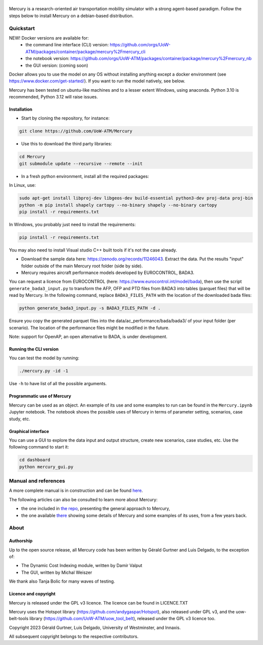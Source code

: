 .. figure:: mercury_logo_small.png
   :alt: mercury_logo_small.png
\
\
|ImageLinkBadgeDocs|_
|ImageLinkBadgeDocker|_

.. |ImageLinkBadgeDocs| image:: https://github.com/UoW-ATM/Mercury/actions/workflows/docs.yml/badge.svg
.. _ImageLinkBadgeDocs: https://github.com/UoW-ATM/Mercury/actions/workflows/docs.yml/

.. |ImageLinkBadgeDocker| image:: https://github.com/UoW-ATM/Mercury/actions/workflows/docker.yml/badge.svg
.. _ImageLinkBadgeDocker: https://github.com/UoW-ATM/Mercury/actions/workflows/docker.yml/

Mercury is a research-oriented air transportation mobility simulator
with a strong agent-based paradigm. Follow the steps below to install
Mercury on a debian-based distribution.

.. inclusion-marker-do-not-remove

Quickstart
==========

NEW! Docker versions are available for:
 - the command line interface (CLI) version: https://github.com/orgs/UoW-ATM/packages/container/package/mercury%2Fmercury_cli
 - the notebook version: https://github.com/orgs/UoW-ATM/packages/container/package/mercury%2Fmercury_nb
 - the GUI version: (coming soon)

Docker allows you to use the model on any OS without installing anything except a docker environment (see https://www.docker.com/get-started/).
If you want to run the model natively, see below.

Mercury has been tested on ubuntu-like machines and to a lesser extent Windows, using anaconda. Python 3.10 is
recommended, Python 3.12 will raise issues.


Installation
------------

-  Start by cloning the repository, for instance:

.. code:: bash

    git clone https://github.com/UoW-ATM/Mercury

-  Use this to download the third party libraries:

.. code:: bash

   cd Mercury
   git submodule update --recursive --remote --init

-  In a fresh python environment, install all the required packages:

In Linux, use:

.. code:: bash

   sudo apt-get install libproj-dev libgeos-dev build-essential python3-dev proj-data proj-bin
   python -m pip install shapely cartopy --no-binary shapely --no-binary cartopy
   pip install -r requirements.txt

In Windows, you probably just need to install the requirements:

.. code-block:: bash

    pip install -r requirements.txt

You may also need to install Visual studio C++ built tools if it's not the case already.

-  Download the sample data here:
   https://zenodo.org/records/11246043. Extract the data. Put the results "input" folder outside of the main Mercury root folder (side by side).

-  Mercury requires aircraft performance models developed by EUROCONTROL, BADA3.
You can request a licence from EUROCONTROL (here: https://www.eurocontrol.int/model/bada), then use the script ``generate_bada3_input.py`` to transform the AFP, OFP
and PTD files from BADA3 into tables (parquet files) that will be read by Mercury. In the following command, replace
``BADA3_FILES_PATH`` with the location of the downloaded bada files:

.. code:: bash

   python generate_bada3_input.py -s BADA3_FILES_PATH -d .

Ensure you copy the generated parquet files into the data/ac_performance/bada/bada3/ of your input folder (per scenario).
The location of the performance files might be modified in the future.

Note: support for OpenAP, an open alternative to BADA, is under development.

Running the CLI version
-----------------------

You can test the model by running:

.. code:: bash

   ./mercury.py -id -1

Use ``-h`` to have list of all the possible arguments.

Programmatic use of Mercury
---------------------------

Mercury can be used as an object. An example of its use and some
examples to run can be found in the ``Mercury.ipynb`` Jupyter notebook.
The notebook shows the possible uses of Mercury in terms of parameter
setting, scenarios, case study, etc.

Graphical interface
-------------------

You can use a GUI to explore the data input and output structure, create
new scenarios, case studies, etc. Use the following command to start it:

.. code:: bash

   cd dashboard
   python mercury_gui.py

.. inclusion-marker-do-not-remove2

Manual and references
=====================

A more complete manual is in construction and can be found here_.

.. _here: https://uow-atm.github.io/Mercury

The following articles can also be consulted to learn more about
Mercury:

-  the one included in `the repo <https://github.com/UoW-ATM/Mercury/blob/master/docs/SIDs_2023_OpenMercury.pdf>`_, presenting the general approach to Mercury,
-  the one available there_ showing some details of Mercury and some examples of its uses, from a few years back.

.. _there: https://www.sciencedirect.com/science/article/abs/pii/S0968090X21003600

.. inclusion-marker-do-not-remove3

About
=====

Authorship
----------

Up to the open source release, all Mercury code has been written by
Gérald Gurtner and Luis Delgado, to the exception of:

-  The Dynamic Cost Indexing module, written by Damir Valput
-  The GUI, written by Michal Weiszer

We thank also Tanja Bolic for many waves of testing.

Licence and copyright
---------------------

Mercury is released under the GPL v3 licence. The licence can be found
in LICENCE.TXT

Mercury uses the Hotspot library
(https://github.com/andygaspar/Hotspot), also released under GPL v3, and
the uow-belt-tools library (https://github.com/UoW-ATM/uow_tool_belt),
released under the GPL v3 licence too.

Copyright 2023 Gérald Gurtner, Luis Delgado, University of Westminster,
and Innaxis.

All subsequent copyright belongs to the respective contributors.

.. inclusion-marker-do-not-remove4


